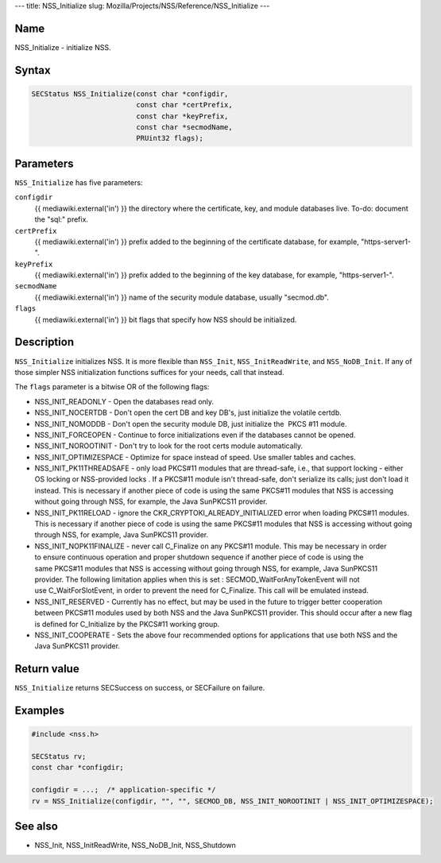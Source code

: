 --- title: NSS_Initialize slug:
Mozilla/Projects/NSS/Reference/NSS_Initialize ---

.. _Name:

Name
~~~~

NSS_Initialize - initialize NSS.

.. _Syntax:

Syntax
~~~~~~

.. code:: eval

   SECStatus NSS_Initialize(const char *configdir,
                            const char *certPrefix,
                            const char *keyPrefix,
                            const char *secmodName,
                            PRUint32 flags);

.. _Parameters:

Parameters
~~~~~~~~~~

``NSS_Initialize`` has five parameters:

``configdir``
   {{ mediawiki.external('in') }} the directory where the certificate,
   key, and module databases live. To-do: document the "sql:" prefix.
``certPrefix``
   {{ mediawiki.external('in') }} prefix added to the beginning of the
   certificate database, for example, "https-server1-".
``keyPrefix``
   {{ mediawiki.external('in') }} prefix added to the beginning of the
   key database, for example, "https-server1-".
``secmodName``
   {{ mediawiki.external('in') }} name of the security module database,
   usually "secmod.db".
``flags``
   {{ mediawiki.external('in') }} bit flags that specify how NSS should
   be initialized.

.. _Description:

Description
~~~~~~~~~~~

``NSS_Initialize`` initializes NSS. It is more flexible than
``NSS_Init``, ``NSS_InitReadWrite``, and ``NSS_NoDB_Init``. If any of
those simpler NSS initialization functions suffices for your needs, call
that instead.

The ``flags`` parameter is a bitwise OR of the following flags:

-  NSS_INIT_READONLY - Open the databases read only.
-  NSS_INIT_NOCERTDB - Don't open the cert DB and key DB's,
   just initialize the volatile certdb.
-  NSS_INIT_NOMODDB - Don't open the security module DB, just initialize
   the  PKCS #11 module.
-  NSS_INIT_FORCEOPEN - Continue to force initializations even if
   the databases cannot be opened.
-  NSS_INIT_NOROOTINIT - Don't try to look for the root certs
   module automatically.
-  NSS_INIT_OPTIMIZESPACE - Optimize for space instead of speed. Use
   smaller tables and caches.
-  NSS_INIT_PK11THREADSAFE - only load PKCS#11 modules that
   are thread-safe, i.e., that support locking - either OS locking or
   NSS-provided locks . If a PKCS#11 module isn't thread-safe, don't
   serialize its calls; just don't load it instead. This is necessary if
   another piece of code is using the same PKCS#11 modules that NSS is
   accessing without going through NSS, for example, the Java SunPKCS11
   provider.
-  NSS_INIT_PK11RELOAD - ignore the
   CKR_CRYPTOKI_ALREADY_INITIALIZED error when loading PKCS#11 modules.
   This is necessary if another piece of code is using the same
   PKCS#11 modules that NSS is accessing without going through NSS, for
   example, Java SunPKCS11 provider.
-  NSS_INIT_NOPK11FINALIZE - never call C_Finalize on any PKCS#11
   module. This may be necessary in order to ensure continuous operation
   and proper shutdown sequence if another piece of code is using the
   same PKCS#11 modules that NSS is accessing without going through NSS,
   for example, Java SunPKCS11 provider. The following limitation
   applies when this is set : SECMOD_WaitForAnyTokenEvent will not
   use C_WaitForSlotEvent, in order to prevent the need for C_Finalize.
   This call will be emulated instead.
-  NSS_INIT_RESERVED - Currently has no effect, but may be used in
   the future to trigger better cooperation between PKCS#11 modules used
   by both NSS and the Java SunPKCS11 provider. This should occur after
   a new flag is defined for C_Initialize by the PKCS#11 working group.
-  NSS_INIT_COOPERATE - Sets the above four recommended options for
   applications that use both NSS and the Java SunPKCS11 provider.

.. _Return_value:

Return value
~~~~~~~~~~~~

``NSS_Initialize`` returns SECSuccess on success, or SECFailure on
failure.

.. _Examples:

Examples
~~~~~~~~

.. code:: eval

   #include <nss.h>

   SECStatus rv;
   const char *configdir;

   configdir = ...;  /* application-specific */
   rv = NSS_Initialize(configdir, "", "", SECMOD_DB, NSS_INIT_NOROOTINIT | NSS_INIT_OPTIMIZESPACE);

.. _See_also:

See also
~~~~~~~~

-  NSS_Init, NSS_InitReadWrite, NSS_NoDB_Init, NSS_Shutdown
